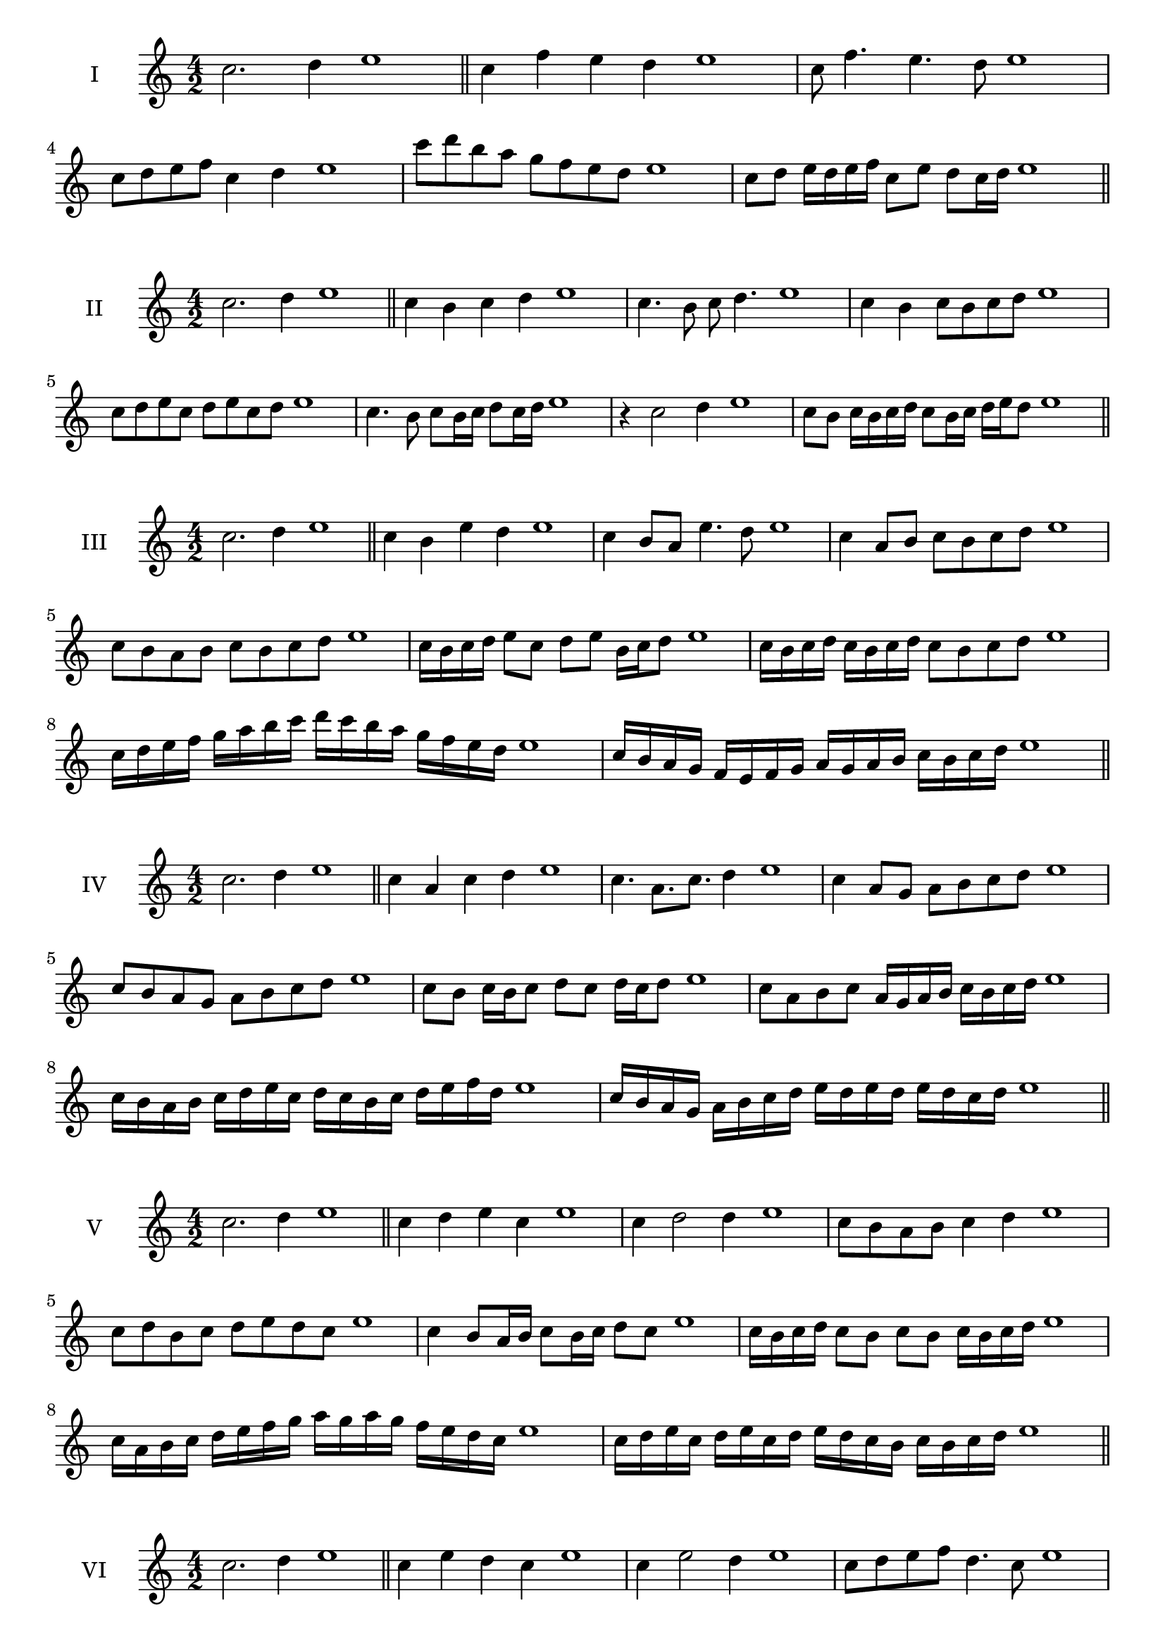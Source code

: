 \version "2.18.2"
\score {
  \new Staff \with { instrumentName = #"I" }
  \relative c'' { 
   
  \time 4/2
  c2. d4 e1   \bar "||"
  c4 f e d e1
  c8 f4. e4. d8 e1
  c8 d e f c4 d e1
  c'8 d b a g f e d e1
  c8 d e16 d e f c8 e d c16 d e1

 \bar "||" \break
  }
}
  \score {
  \new Staff \with { instrumentName = #"II" }
  \relative c'' { 
   
  \time 4/2
  c2. d4 e1
     \bar "||"
  c4 b c d e1
  c4. b8 c d4. e1
  c4 b c8 b c d e1
  c8 d e c d e c d e1
  c4. b8 c8 b16 c d8 c16 d e1
  r4 c2 d4 e1
  c8 b c16 b c d c8 b16 c d e d8 e1
  
 \bar "||" \break
  }
}
  \score {
  \new Staff \with { instrumentName = #"III" }
  \relative c'' { 
   
  \time 4/2
  c2. d4 e1
     \bar "||"
     c4 b e d e1
     c4 b8 a e'4. d8 e1
     c4 a8 b c b c d e1
     c8 b a b c b c d e1
     c16 b c d e8 c d e b16 c d8 e1
     c16 b c d c b c d c8 b c d e1
     c16 d e f g a b c d c b a g f e d e1
     c16 b a g f e f g a g a b c b c d e1

 \bar "||" \break
  }
  }
  \score {
  \new Staff \with { instrumentName = #"IV" }
  \relative c'' { 
   
  \time 4/2
   c2. d4 e1  \bar "||"
   c4 a c d e1
   c4. a8. c8. d4 e1
   c4 a8 g a b c d e1
   c8 b a g a b c d e1
   c8 b c16 b c8 d c d16 c d8 e1
   c8 a b c a16 g a b c b c d e1
   c16 b a b c d e c d c b c d e f d e1
   c16 b a g a b c d e d e d e d c d e1
 \bar "||" \break
  }
  }
  \score {
  \new Staff \with { instrumentName = #"V" }
  \relative c'' { 
   
  \time 4/2
  c2. d4 e1    \bar "||"
  c4 d e c e1 c4 d2 d4 e1 c8 b a b c4 d4 e1 
  c8 d b c d e d c e1
  c4 b8 a16 b c8 b16 c d8 c e1
  c16 b c d c8 b c b c16 b c d e1
  c16 a b c d e f g a g a g f e d c e1
  c16 d e c d e c d e d c b c b c d e1
 \bar "||" \break
  }
  }
  \score {
  \new Staff \with { instrumentName = #"VI" }
  \relative c'' { 
   
  \time 4/2
    c2. d4 e1 \bar "||"
  c4 e d c e1
  c4 e2 d4 e1
  c8 d e f d4. c8 e1
  c8 d b c d b c d e1
  c8 b c16 b c d c8 e d c16 d e1
  c8 b c16 b c d c8 b c16 b c d e1
  c16 d e c d e c d e e, f g a b c d e1
  e16 d c b a b c d e d e d e d c d e1
 \bar "||" \break
  }
  }
  \score {
  \new Staff \with { instrumentName = #"VII" }
  \relative c'' { 
   
  \time 4/2
  c2. d4 e1   \bar "||"
  c4 d e d e1
  r8 c8 d2. e1
  c8 d e4 d c8 d e1
  c8 a b g a b c d e1
  c8 b16 c d4 e d8 c16 d e1
  c16 b c b c b a g a8 b c d e1
  c16 b a b c b a g a g f g a b c d e1
  c16 b a g a b c d e c d e f e d c e1
 \bar "||" \break
  }
  }
  \score {
  \new Staff \with { instrumentName = #"VIII" }
  \relative c'' { 
   
  \time 4/2
  c2. d4 e1   \bar "||"
  c4 d e f e1
  r4 c r f e1
  c8 b c d e4 d e1
  c8 d e f c d e f e1
  c8 b a16 b c8 d e c d e1
  c16 b a b c8 b c d e f e1
  c,16 d e f g a b c d c b a g f e d e1
  c16 d e f g a b c d, e f g a b c d e1
  
 \bar "||" 
  }
  }
  \score {
  \new Staff \with { instrumentName = #"IX" }
  \relative c'' { 
   
  \time 4/2
    c2. d4 e1 \bar "||"
    c4 d e c e1
    r4 c4 r8 e8 d4 e1
    c8 d e4 d c8 b e1
    c8 b c d e b c d e1
    c8 a b a16 b c8 e d c16 d e1
    c8 b c d e16 e, f g a b c d e1
    c16 b a g a g f e f g a b c b c d e1
    c,16 d e c d e f g d e f g a b c d e1
 \bar "||" \break
  }
  }
  \score {
  \new Staff \with { instrumentName = #"X" }
  \relative c'' { 
   
  \time 4/2
  c2. d4 e1   \bar "||"
  c4 e c d e1
  r4 c4. c8 d4 e1
  c4 f,8 g a b c d e1
  c8 d e c a b e d e1
  c16 b c d e8 c f c b16 c d8 e1
  c16 b c d e8 c a16 g a b c8 d e1
  c16 b a g f e d c c' b a g a b c d e1
  c,16 d e f g a b c a g f g a b c d e1
 \bar "||" \break
  }
  }
  \score {
  \new Staff \with { instrumentName = #"XI" }
  \relative c'' { 
   
  \time 4/2
   c2. d4 e1  \bar "||"
   a,4 b c d e1
   b4 c2 d4 e1
   c4. b8 c b c d e1
   c8 b a g c b c d e1
   r8 b8 c b c b16 c d8 c16 d e1
   r8 c, d16 e f g a8 b c d e1
   c,16 a b c d c d e f e f g a b c d e1
   c16 b a b c d e c d c b g f e d e1
 \bar "||" \break
  }
  }

